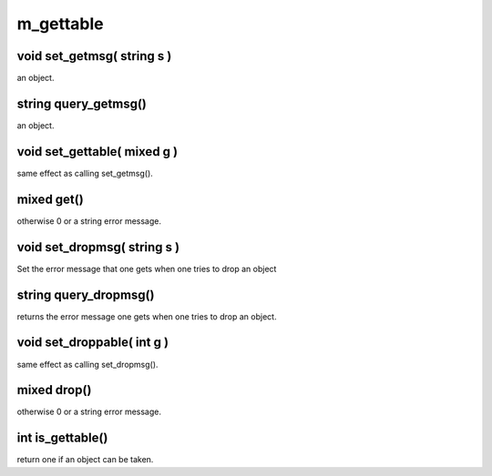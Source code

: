 m_gettable
==========

void set_getmsg( string s )
---------------------------

an object.

string query_getmsg()
---------------------

an object.

void set_gettable( mixed g )
----------------------------

same effect as calling set_getmsg().

mixed get()
-----------

otherwise 0 or a string error message. 

void set_dropmsg( string s )
----------------------------

Set the error message that one gets when one tries to drop an object

string query_dropmsg()
----------------------

returns the error message one gets when one tries to drop an object.

void set_droppable( int g )
---------------------------

same effect as calling set_dropmsg().

mixed drop()
------------

otherwise 0 or a string error message. 

int is_gettable()
-----------------

return one if an object can be taken.
